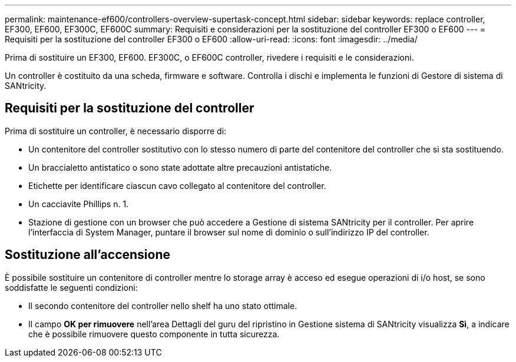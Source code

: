 ---
permalink: maintenance-ef600/controllers-overview-supertask-concept.html 
sidebar: sidebar 
keywords: replace controller, EF300, EF600, EF300C, EF600C 
summary: Requisiti e considerazioni per la sostituzione del controller EF300 o EF600 
---
= Requisiti per la sostituzione del controller EF300 o EF600
:allow-uri-read: 
:icons: font
:imagesdir: ../media/


[role="lead"]
Prima di sostituire un EF300, EF600. EF300C, o EF600C controller, rivedere i requisiti e le considerazioni.

Un controller è costituito da una scheda, firmware e software. Controlla i dischi e implementa le funzioni di Gestore di sistema di SANtricity.



== Requisiti per la sostituzione del controller

Prima di sostituire un controller, è necessario disporre di:

* Un contenitore del controller sostitutivo con lo stesso numero di parte del contenitore del controller che si sta sostituendo.
* Un braccialetto antistatico o sono state adottate altre precauzioni antistatiche.
* Etichette per identificare ciascun cavo collegato al contenitore del controller.
* Un cacciavite Phillips n. 1.
* Stazione di gestione con un browser che può accedere a Gestione di sistema SANtricity per il controller. Per aprire l'interfaccia di System Manager, puntare il browser sul nome di dominio o sull'indirizzo IP del controller.




== Sostituzione all'accensione

È possibile sostituire un contenitore di controller mentre lo storage array è acceso ed esegue operazioni di i/o host, se sono soddisfatte le seguenti condizioni:

* Il secondo contenitore del controller nello shelf ha uno stato ottimale.
* Il campo *OK per rimuovere* nell'area Dettagli del guru del ripristino in Gestione sistema di SANtricity visualizza *Sì*, a indicare che è possibile rimuovere questo componente in tutta sicurezza.

